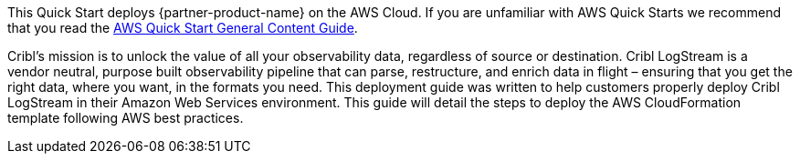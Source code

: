 This Quick Start deploys {partner-product-name} on the AWS Cloud. If you are unfamiliar with AWS Quick Starts we recommend that you read the https://aws-ia.github.io/content/qs_info.html[AWS Quick Start General Content Guide].

// This deployment guide covers the steps necessary to deploy the Quick Start. For more advanced information on the product, troubleshooting, or additional functionality, see the https://{quickstart-github-org}.github.io/{quickstart-project-name}/operational/index.html[Operational guide].

// For information on using this Quick Start for migrations, see the https://{quickstart-github-org}.github.io/{quickstart-project-name}/migration/index.html[Migration guide].

Cribl’s mission is to unlock the value of  all your observability data, regardless of source or destination. Cribl LogStream is a vendor neutral, purpose built observability pipeline that can parse, restructure, and enrich data in flight – ensuring that you get the right data, where you want, in the formats you need. This deployment guide was written to help customers properly deploy Cribl LogStream in their Amazon Web Services environment. This guide will detail the steps to deploy the AWS CloudFormation template following AWS best practices.
